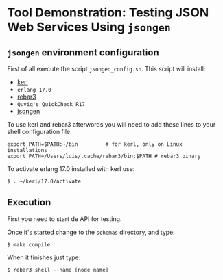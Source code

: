 * Tool Demonstration: Testing JSON Web Services Using ~jsongen~
** ~jsongen~ environment configuration
   First of all execute the script ~jsongen_config.sh~. This script
   will install:
   - [[https://github.com/kerl/kerl][kerl]]
   - ~erlang 17.0~
   - [[https://github.com/erlang/rebar3][rebar3]]
   - ~Quviq's QuickCheck R17~
   - [[https://github.com/fredlund/jsongen][jsongen]]
   To use kerl and rebar3 afterwords you will need to add
   these lines to your shell configuration file:
   #+BEGIN_SRC shell
export PATH=$PATH:~/bin         # for kerl, only on Linux installations
export PATH=/Users/luis/.cache/rebar3/bin:$PATH # rebar3 binary
   #+END_SRC
   To activate erlang 17.0 installed with kerl use:
   #+BEGIN_SRC shell
$ . ~/kerl/17.0/activate
   #+END_SRC
** Execution
   First you need to start de API for testing.

   Once it's started change to the ~schemas~ directory, and type:
   #+BEGIN_SRC shell
$ make compile
   #+END_SRC

   When it finishes just type:

#+BEGIN_SRC shell
$ rebar3 shell --name [node name]
#+END_SRC
